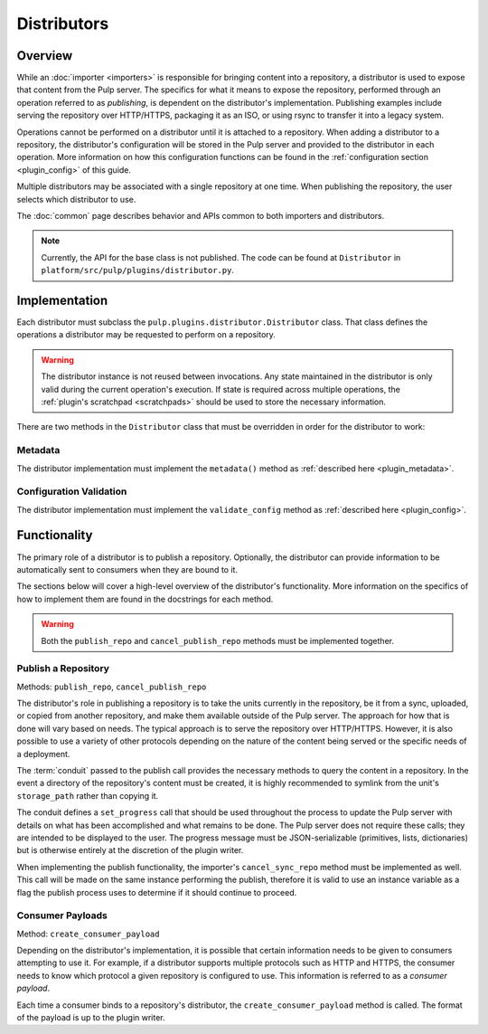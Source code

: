 Distributors
============

Overview
--------

While an :doc:`importer <importers>` is responsible for bringing content into a repository, a
distributor is used to expose that content from the Pulp server. The specifics for what it means
to expose the repository, performed through an operation referred to as *publishing*, is
dependent on the distributor's implementation. Publishing examples include serving the repository
over HTTP/HTTPS, packaging it as an ISO, or using rsync to transfer it into a legacy system.

Operations cannot be performed on a distributor until it is attached to a repository. When adding
a distributor to a repository, the distributor's configuration will be stored in the Pulp server
and provided to the distributor in each operation. More information on how this configuration
functions can be found in the :ref:`configuration section <plugin_config>` of this guide.

Multiple distributors may be associated with a single repository at one time. When publishing
the repository, the user selects which distributor to use.

The :doc:`common` page describes behavior and APIs common to both importers and distributors.

.. note::
 Currently, the API for the base class is not published. The code can
 be found at ``Distributor`` in ``platform/src/pulp/plugins/distributor.py``.


Implementation
--------------

Each distributor must subclass the ``pulp.plugins.distributor.Distributor`` class. That class
defines the operations a distributor may be requested to perform on a repository.

.. warning::
  The distributor instance is not reused between invocations. Any state maintained in the distributor
  is only valid during the current operation's execution. If state is required across multiple
  operations, the :ref:`plugin's scratchpad <scratchpads>` should be used to store the necessary
  information.

There are two methods in the ``Distributor`` class that must be overridden in order for the
distributor to work:

Metadata
^^^^^^^^

The distributor implementation must implement the ``metadata()`` method as
:ref:`described here <plugin_metadata>`.

Configuration Validation
^^^^^^^^^^^^^^^^^^^^^^^^

The distributor implementation must implement the ``validate_config`` method as
:ref:`described here <plugin_config>`.


Functionality
-------------

The primary role of a distributor is to publish a repository. Optionally, the distributor can
provide information to be automatically sent to consumers when they are bound to it.

The sections below will cover a high-level overview of the distributor's functionality. More
information on the specifics of how to implement them are found in the docstrings for each method.

.. warning::
  Both the ``publish_repo`` and ``cancel_publish_repo`` methods must be implemented together.

Publish a Repository
^^^^^^^^^^^^^^^^^^^^

Methods: ``publish_repo``, ``cancel_publish_repo``

The distributor's role in publishing a repository is to take the units currently in the repository,
be it from a sync, uploaded, or copied from another repository, and make them available outside of
the Pulp server. The approach for how that is done will vary based on needs. The typical approach
is to serve the repository over HTTP/HTTPS. However, it is also possible to use a variety of other
protocols depending on the nature of the content being served or the specific needs of a deployment.

The :term:`conduit` passed to the publish call provides the necessary methods to query the content
in a repository. In the event a directory of the repository's content must be created, it is
highly recommended to symlink from the unit's ``storage_path`` rather than copying it.

The conduit defines a ``set_progress`` call that should be used throughout the process
to update the Pulp server with details on what has been accomplished and what remains to be
done. The Pulp server does not require these calls; they are intended to be displayed to
the user. The progress message must be JSON-serializable (primitives, lists, dictionaries)
but is otherwise entirely at the discretion of the plugin writer.

When implementing the publish functionality, the importer's ``cancel_sync_repo`` method must be
implemented as well. This call will be made on the same instance performing the publish, therefore
it is valid to use an instance variable as a flag the publish process uses to determine if it should
continue to proceed.

Consumer Payloads
^^^^^^^^^^^^^^^^^

Method: ``create_consumer_payload``

Depending on the distributor's implementation, it is possible that certain information needs to be
given to consumers attempting to use it. For example, if a distributor supports multiple protocols
such as HTTP and HTTPS, the consumer needs to know which protocol a given repository is configured
to use. This information is referred to as a *consumer payload*.

Each time a consumer binds to a repository's distributor, the ``create_consumer_payload`` method
is called. The format of the payload is up to the plugin writer.
